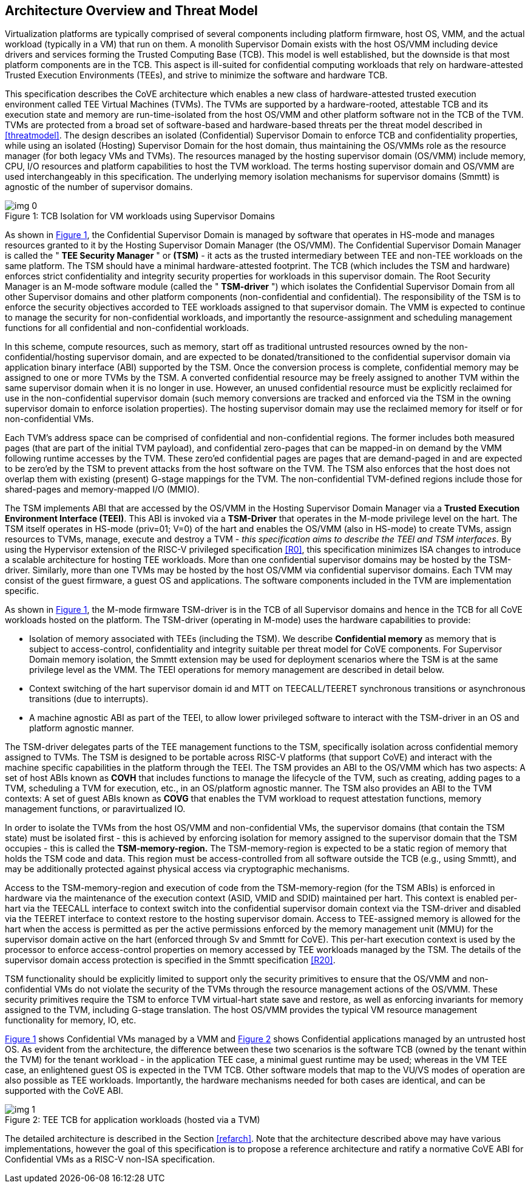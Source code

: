 :imagesdir: ./images

[[overview]]
== Architecture Overview and Threat Model

Virtualization platforms are typically comprised of several components including
platform firmware, host OS, VMM, and the actual workload (typically in a VM) that run on them. 
A monolith Supervisor Domain exists with the host OS/VMM
including device drivers and services forming the Trusted Computing Base (TCB). This model is well
established, but the downside is that most platform components are in the TCB.
This aspect is ill-suited for confidential computing workloads that rely on
hardware-attested Trusted Execution Environments (TEEs), and strive to minimize the software
and hardware TCB.

This specification describes the CoVE architecture which enables a new class
of hardware-attested trusted execution environment called TEE Virtual Machines
(TVMs). The TVMs are supported by a hardware-rooted, attestable TCB and its
execution state and memory are run-time-isolated from the host OS/VMM and other
platform software not in the TCB of the TVM. TVMs are protected from a broad
set of software-based and hardware-based threats per the threat model described
in <<threatmodel>>. The design describes an isolated (Confidential) Supervisor
Domain to enforce TCB and confidentiality properties, while using an isolated
(Hosting) Supervisor Domain for the host domain, thus maintaining the OS/VMMs
role as the resource manager (for both legacy VMs and TVMs). The resources
managed by the hosting supervisor domain (OS/VMM) include memory, CPU, I/O
resources and platform capabilities to host the TVM workload. The terms
hosting supervisor domain and OS/VMM are used interchangeably in this
specification. The underlying memory isolation mechanisms for supervisor domains
(Smmtt) is agnostic of the number of supervisor domains.

[id=dep1]
[caption="Figure {counter:image}", reftext="Figure {image}"]
[title= ": TCB Isolation for VM workloads using Supervisor Domains"]
image::img_0.png[]

As shown in <<dep1>>, the Confidential Supervisor Domain is managed by software
that operates in HS-mode and manages resources granted to it by the Hosting
Supervisor Domain Manager (the OS/VMM). The Confidential Supervisor Domain
Manager is called the " *TEE Security Manager* " or *(TSM)* - it acts as the
trusted intermediary between TEE and non-TEE workloads on the same platform.
The TSM should have a minimal hardware-attested footprint. The TCB (which includes
the TSM and hardware) enforces strict confidentiality and integrity security
properties for workloads in this supervisor domain. The Root Security Manager
is an M-mode software module (called the " *TSM-driver* ") which isolates the
Confidential Supervisor Domain from all other Supervisor domains and other
platform components (non-confidential and
confidential). The responsibility of the TSM is to enforce the security
objectives accorded to TEE workloads assigned to that supervisor domain. The
VMM is expected to continue to manage the security for non-confidential
workloads, and importantly the resource-assignment and scheduling management
functions for all confidential and non-confidential workloads.

In this scheme, compute resources, such as memory, start off as traditional
untrusted resources owned by the non-confidential/hosting supervisor domain, and
are expected to be donated/transitioned to the confidential supervisor domain
via application binary interface (ABI) supported by the TSM. Once the conversion process is complete,
confidential memory may be assigned to one or more TVMs by the TSM.
A converted confidential resource may be freely assigned to another TVM within
the same supervisor domain when it is no longer in use. However, an
unused confidential resource must be explicitly reclaimed for use in the
non-confidential supervisor domain (such memory conversions are tracked and
enforced via the TSM in the owning supervisor domain to enforce isolation
properties). The hosting supervisor domain may use the reclaimed memory
for itself or for non-confidential VMs.

Each TVM's address space can be comprised of confidential and non-confidential
regions. The former includes both measured pages (that are part of the initial
TVM payload), and confidential zero-pages that can be mapped-in on demand by
the VMM following runtime accesses by the TVM. These zero'ed confidential pages
are pages that are demand-paged in and are expected to be zero'ed by the TSM to
prevent attacks from the host software on the TVM. The TSM also enforces that
the host does not overlap them with existing (present) G-stage mappings for the
TVM. The non-confidential TVM-defined regions include those for shared-pages and
memory-mapped I/O (MMIO).

The TSM implements ABI that are accessed by the OS/VMM in the Hosting Supervisor
Domain Manager via a *Trusted Execution Environment Interface (TEEI)*. This ABI
is invoked via a *TSM-Driver* that operates in the M-mode privilege level on the
hart. The TSM itself operates in HS-mode (priv=01; V=0) of the hart and enables
the OS/VMM (also in HS-mode) to create TVMs, assign resources to TVMs, manage,
execute and destroy a TVM - _this specification aims to describe the TEEI and
TSM interfaces_. By using the Hypervisor extension of the RISC-V privileged
specification <<R0>>, this specification minimizes ISA changes to introduce
a scalable architecture for hosting TEE workloads. More than one confidential
supervisor domains may be hosted by the TSM-driver. Similarly, more than one
TVMs may be hosted by the host OS/VMM via confidential supervisor domains.
Each TVM may consist of the guest firmware, a guest OS and applications. The
software components included in the TVM are implementation specific.

As shown in <<dep1>>, the M-mode firmware TSM-driver is in the TCB of all
Supervisor domains and hence in the TCB for all CoVE workloads hosted on the
platform. The TSM-driver (operating in M-mode) uses
the hardware capabilities to provide:

* Isolation of memory associated with TEEs (including the TSM). We describe
*Confidential memory* as memory that is subject to access-control,
confidentiality and integrity suitable per threat model for CoVE components.
For Supervisor Domain memory isolation, the Smmtt extension may be used for
deployment scenarios where the TSM is at the same privilege level as the VMM.
The TEEI operations for memory management are described in detail below.
* Context switching of the hart supervisor domain id and MTT on TEECALL/TEERET
synchronous transitions or asynchronous transitions (due to interrupts).
* A machine agnostic ABI as part of the TEEI, to allow lower privileged
software to interact with the TSM-driver in an OS and platform agnostic manner.

The TSM-driver delegates parts of the TEE management functions to the TSM,
specifically isolation across confidential memory assigned to TVMs. The TSM is
designed to be portable across RISC-V platforms (that support CoVE) and interact
with the machine specific capabilities in the platform through the TEEI. The TSM
provides an ABI to the OS/VMM which has two aspects: A set of host ABIs known
as *COVH* that includes functions to manage the lifecycle of the TVM, such as
creating, adding pages to a TVM, scheduling a TVM for execution, etc., in an
OS/platform agnostic manner. The TSM also provides an ABI to the TVM contexts:
A set of guest ABIs known as *COVG* that enables the TVM workload to request
attestation functions, memory management functions, or paravirtualized IO.

In order to isolate the TVMs from the host OS/VMM and non-confidential VMs,
the supervisor domains (that contain the TSM state) must be isolated first -
this is achieved by enforcing isolation for memory assigned to the supervisor
domain that the TSM occupies - this is called the *TSM-memory-region.* The
TSM-memory-region is expected to be a static region of memory that holds the TSM
code and data. This region must be access-controlled from all software outside
the TCB (e.g., using Smmtt), and may be additionally protected against physical
access via cryptographic mechanisms.

Access to the TSM-memory-region and execution of code from the
TSM-memory-region (for the TSM ABIs) is enforced in hardware via the maintenance
of the execution context (ASID, VMID and SDID) maintained per hart. This context
is enabled per-hart via the TEECALL interface to context switch into the
confidential supervisor domain context via the TSM-driver and disabled
via the TEERET interface to context restore to the hosting supervisor domain.
Access to TEE-assigned memory is allowed for the hart when the access is
permitted as per the active permissions enforced by the memory management unit (MMU) for the supervisor
domain active on the hart (enforced through Sv and Smmtt for CoVE). This
per-hart execution context is used by the processor to enforce access-control
properties on memory accessed by TEE workloads managed by the TSM. The
details of the supervisor domain access protection is specified in the Smmtt
specification <<R20>>.

TSM functionality should be explicitly limited to support only the security
primitives to ensure that the OS/VMM and non-confidential VMs do not violate
the security of the TVMs through the resource management actions of the
OS/VMM. These security primitives require the TSM to enforce TVM virtual-hart
state save and restore, as well as enforcing invariants for memory assigned
to the TVM, including G-stage translation. The host OS/VMM provides the
typical VM resource management functionality for memory, IO, etc.

<<dep1>> shows Confidential VMs managed by a VMM and <<dep1a>> shows Confidential
applications managed by an untrusted host OS. As evident from the architecture, the difference
between these two scenarios is the software TCB (owned by the tenant within
the TVM) for the tenant workload - in the application TEE case, a minimal
guest runtime may be used; whereas in the VM TEE case, an enlightened
guest OS is expected in the TVM TCB. Other software models that map to the VU/VS
modes of operation are also possible as TEE workloads. Importantly, the hardware
mechanisms needed for both cases are identical, and can be supported with the
CoVE ABI.

[id=dep1a]
[caption="Figure {counter:image}", reftext="Figure {image}"]
[title= ": TEE TCB for application workloads (hosted via a TVM)"]
image::img_1.png[]

The detailed architecture is described in the Section <<refarch>>. Note that the
architecture described above may have various implementations, however the goal
of this specification is to propose a reference architecture and ratify a
normative CoVE ABI for Confidential VMs as a RISC-V non-ISA specification.
